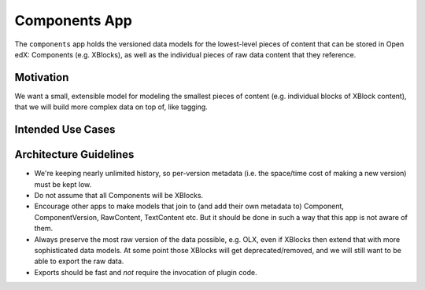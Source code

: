 Components App
==============

The ``components`` app holds the versioned data models for the lowest-level pieces of content that can be stored in Open edX: Components (e.g. XBlocks), as well as the individual pieces of raw data content that they reference.

Motivation
----------

We want a small, extensible model for modeling the smallest pieces of content (e.g. individual blocks of XBlock content), that we will build more complex data on top of, like tagging.

Intended Use Cases
------------------



Architecture Guidelines
-----------------------

* We're keeping nearly unlimited history, so per-version metadata (i.e. the space/time cost of making a new version) must be kept low.
* Do not assume that all Components will be XBlocks.
* Encourage other apps to make models that join to (and add their own metadata to) Component, ComponentVersion, RawContent, TextContent etc. But it should be done in such a way that this app is not aware of them.
* Always preserve the most raw version of the data possible, e.g. OLX, even if XBlocks then extend that with more sophisticated data models. At some point those XBlocks will get deprecated/removed, and we will still want to be able to export the raw data.
* Exports should be fast and *not* require the invocation of plugin code.